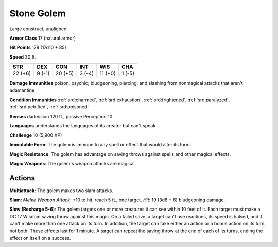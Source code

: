 
.. _srd:stone-golem:

Stone Golem
-----------

Large construct, unaligned

**Armor Class** 17 (natural armor)

**Hit Points** 178 (17d10 + 85)

**Speed** 30 ft.

+-----------+----------+-----------+----------+-----------+----------+
| STR       | DEX      | CON       | INT      | WIS       | CHA      |
+===========+==========+===========+==========+===========+==========+
| 22 (+6)   | 9 (-1)   | 20 (+5)   | 3 (-4)   | 11 (+0)   | 1 (-5)   |
+-----------+----------+-----------+----------+-----------+----------+

**Damage Immunities** poison, psychic; bludgeoning, piercing, and
slashing from nonmagical attacks that aren't adamantine

**Condition Immunities** :ref:`srd:charmed`, :ref:`srd:exhaustion`, :ref:`srd:frightened`, :ref:`srd:paralyzed`,
:ref:`srd:petrified`, :ref:`srd:poisoned`

**Senses** darkvision 120 ft., passive Perception 10

**Languages** understands the languages of its creator but can't speak

**Challenge** 10 (5,900 XP)

**Immutable Form**: The golem is immune to any spell or effect that
would alter its form.

**Magic Resistance**: The golem has advantage on
saving throws against spells and other magical effects.

**Magic Weapons**: The golem's weapon attacks are magical.

Actions
~~~~~~~~~~~~~~~~~~~~~~~~~~~~~~~~~

**Multiattack**: The golem makes two slam attacks.

**Slam**: *Melee
Weapon Attack*: +10 to hit, reach 5 ft., one target. *Hit*: 19 (3d8 + 6)
bludgeoning damage.

**Slow (Recharge 5-6)**: The golem targets one or
more creatures it can see within 10 feet of it. Each target must make a
DC 17 Wisdom saving throw against this magic. On a failed save, a target
can't use reactions, its speed is halved, and it can't make more than
one attack on its turn. In addition, the target can take either an
action or a bonus action on its turn, not both. These effects last for 1
minute. A target can repeat the saving throw at the end of each of its
turns, ending the effect on itself on a success.
